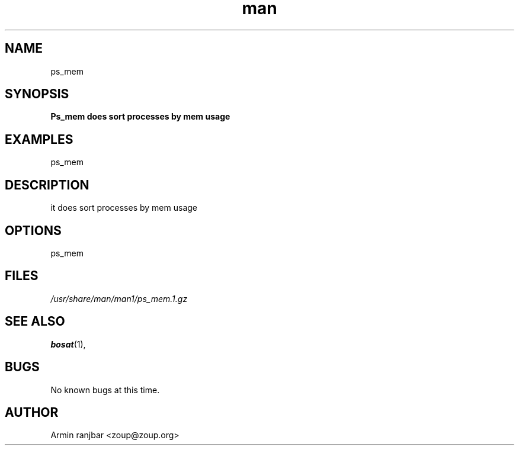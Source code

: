 .TH man 1 "31 March 2007" "0.1" "ps_mem man page"
.SH NAME
ps_mem
.SH SYNOPSIS
.B Ps_mem does sort processes by mem usage
.SH EXAMPLES
ps_mem
.SH DESCRIPTION
it does sort processes by mem usage
.SH OPTIONS
ps_mem
.SH FILES
.P 
.I /usr/share/man/man1/ps_mem.1.gz
.SH SEE ALSO
.BR bosat (1), 
.SH BUGS
No known bugs at this time.
.SH AUTHOR
.nf
Armin ranjbar <zoup@zoup.org>
.fi
